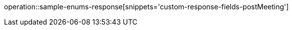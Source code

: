 :doctype: book
:icons: font

[[post-meeting]]
operation::sample-enums-response[snippets='custom-response-fields-postMeeting']